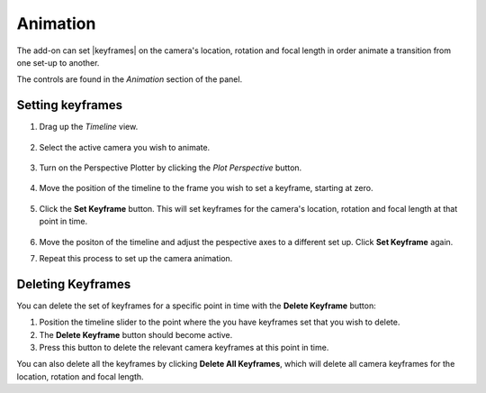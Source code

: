 #####################################
Animation
#####################################


.. image:: images/animation.jpg
    :alt: Animation

The add-on can set |keyframes| on the camera's location, rotation and focal length in order animate a transition from one set-up to another.

The controls are found in the *Animation* section of the panel.

.. image:: images/animation_panel.jpg
    :alt: Animation

.. |keyframes| raw:: html

   <a href="https://docs.blender.org/manual/en/latest/animation/keyframes/introduction.html" target="_blank">keyframes</a>


======================================================
Setting keyframes
======================================================

#. Drag up the *Timeline* view.

    .. image:: images/drag_timeline.gif

#. Select the active camera you wish to animate.

    .. image:: images/select_camera.jpg

#. Turn on the Perspective Plotter by clicking the *Plot Perspective* button.

    .. image:: images/anim_activate.gif

#. Move the position of the timeline to the frame you wish to set a keyframe, starting at zero.

    .. image:: images/anim_drag_slider.gif

#. Click the **Set Keyframe** button.  This will set keyframes for the camera's location, rotation and focal length at that point in time.

    .. image:: images/anim_set_keyframe.gif

#. Move the positon of the timeline and adjust the pespective axes to a different set up.  Click **Set Keyframe** again.

#. Repeat this process to set up the camera animation.

    .. image:: images/anim_complete.gif

======================================================
Deleting Keyframes
======================================================

.. image:: images/anim_deleting.gif

You can delete the set of keyframes for a specific point in time with the **Delete Keyframe** button:

#. Position the timeline slider to the point where the you have keyframes set that you wish to delete.  
#. The **Delete Keyframe** button should become active.  
#. Press this button to delete the relevant camera keyframes at this point in time.

You can also delete all the keyframes by clicking **Delete All Keyframes**, which will delete all camera keyframes for the location, rotation and focal length.
